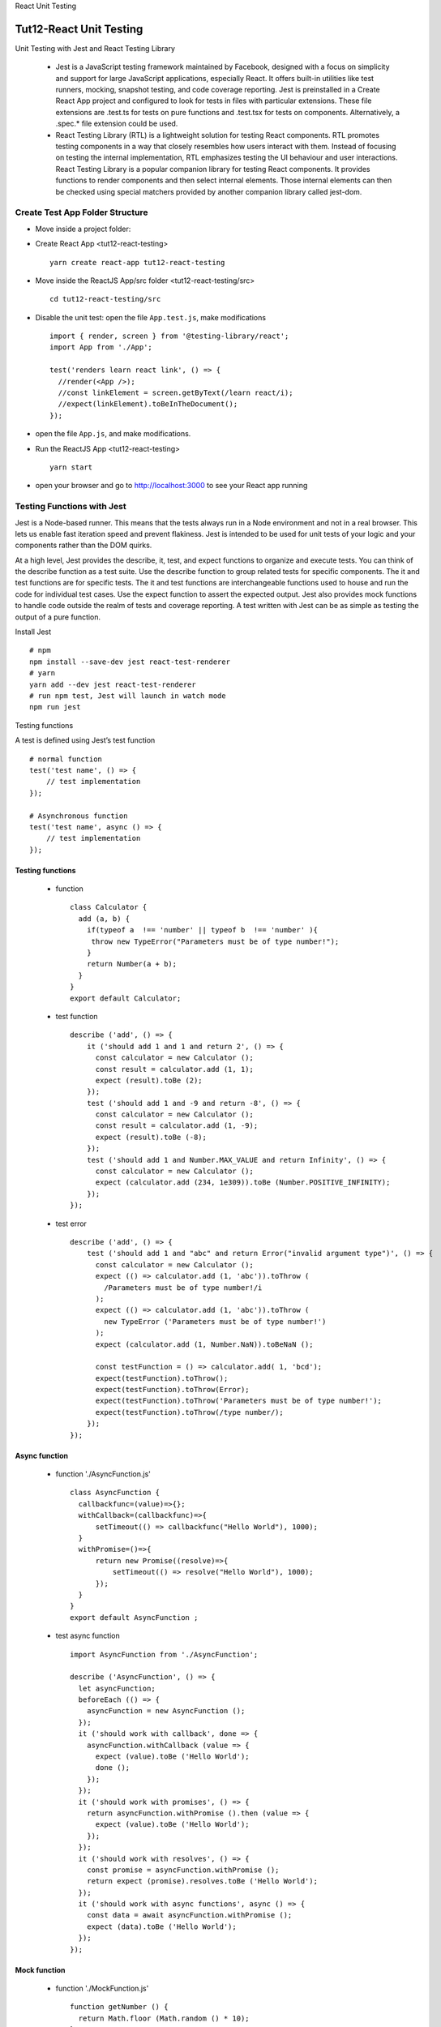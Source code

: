 .. _tut12-react-testing:


.. role:: custom-color-primary
   :class: sd-text-primary
   
.. role:: custom-color-green
   :class: sd-text-success
    
.. role:: custom-color-red
   :class: sd-text-danger
    
.. role:: custom-color-black
   :class: sd-text-black
   
.. role:: custom-color-primary-underline
   :class: sd-text-primary sd-text-decoration-line-underline
   
.. role:: custom-color-primary-bold
   :class: sd-text-primary sd-font-weight-bold

.. rst-class:: title-center h1
   
React Unit Testing

##################################################################################################
Tut12-React Unit Testing
##################################################################################################

Unit Testing with Jest and React Testing Library
    
    - Jest is a JavaScript testing framework maintained by Facebook, designed with a focus on simplicity and support for large JavaScript applications, especially React. It offers built-in utilities like test runners, mocking, snapshot testing, and code coverage reporting. Jest is preinstalled in a Create React App project and configured to look for tests in files with particular extensions. These file extensions are .test.ts for tests on pure functions and .test.tsx for tests on components. Alternatively, a .spec.* file extension could be used.
    - React Testing Library (RTL) is a lightweight solution for testing React components. RTL promotes testing components in a way that closely resembles how users interact with them. Instead of focusing on testing the internal implementation, RTL emphasizes testing the UI behaviour and user interactions. React Testing Library is a popular companion library for testing React components. It provides functions to render components and then select internal elements. Those internal elements can then be checked using special matchers provided by another companion library called jest-dom.
    

**************************************************************************************************
Create Test App Folder Structure
**************************************************************************************************

- Move inside a project folder:
- Create React App <tut12-react-testing> ::
    
    yarn create react-app tut12-react-testing
    
- Move inside the ReactJS App/src folder <tut12-react-testing/src> ::
    
    cd tut12-react-testing/src
    
- Disable the unit test: open the file ``App.test.js``, make modifications ::
    
    import { render, screen } from '@testing-library/react';
    import App from './App';
    
    test('renders learn react link', () => {
      //render(<App />);
      //const linkElement = screen.getByText(/learn react/i); 
      //expect(linkElement).toBeInTheDocument();
    });
    
- open the file ``App.js``, and make modifications.
- Run the ReactJS App <tut12-react-testing> ::
    
    yarn start
    
- open your browser and go to http://localhost:3000 to see your React app running

**************************************************************************************************
Testing Functions with Jest
**************************************************************************************************

Jest is a Node-based runner. This means that the tests always run in a Node environment and not in a real browser. This lets us enable fast iteration speed and prevent flakiness. Jest is intended to be used for unit tests of your logic and your components rather than the DOM quirks.

At a high level, Jest provides the describe, it, test, and expect functions to organize and execute tests. You can think of the describe function as a test suite. Use the describe function to group related tests for specific components. The it and test functions are for specific tests. The it and test functions are interchangeable functions used to house and run the code for individual test cases. Use the expect function to assert the expected output. Jest also provides mock functions to handle code outside the realm of tests and coverage reporting. A test written with Jest can be as simple as testing the output of a pure function.

Install Jest ::
    
    # npm
    npm install --save-dev jest react-test-renderer
    # yarn
    yarn add --dev jest react-test-renderer
    # run npm test, Jest will launch in watch mode
    npm run jest
    


Testing functions

A test is defined using Jest’s test function ::
    
    # normal function
    test('test name', () => {
        // test implementation
    });
    
    # Asynchronous function
    test('test name', async () => {
        // test implementation
    });
    
==================================================================================================
Testing functions
==================================================================================================

    - function ::
        
        class Calculator {
          add (a, b) {
            if(typeof a  !== 'number' || typeof b  !== 'number' ){
             throw new TypeError("Parameters must be of type number!");
            } 
            return Number(a + b); 
          }
        }
        export default Calculator;
        
    - test function ::
        
        describe ('add', () => {
            it ('should add 1 and 1 and return 2', () => {
              const calculator = new Calculator ();
              const result = calculator.add (1, 1);
              expect (result).toBe (2);
            });
            test ('should add 1 and -9 and return -8', () => {
              const calculator = new Calculator ();
              const result = calculator.add (1, -9);
              expect (result).toBe (-8);
            });
            test ('should add 1 and Number.MAX_VALUE and return Infinity', () => {
              const calculator = new Calculator ();
              expect (calculator.add (234, 1e309)).toBe (Number.POSITIVE_INFINITY);
            });
        });
        
    - test error ::
        
        describe ('add', () => {
            test ('should add 1 and "abc" and return Error("invalid argument type")', () => {
              const calculator = new Calculator ();
              expect (() => calculator.add (1, 'abc')).toThrow (
                /Parameters must be of type number!/i
              );
              expect (() => calculator.add (1, 'abc')).toThrow (
                new TypeError ('Parameters must be of type number!')
              );
              expect (calculator.add (1, Number.NaN)).toBeNaN ();
              
              const testFunction = () => calculator.add( 1, 'bcd');
              expect(testFunction).toThrow();
              expect(testFunction).toThrow(Error);
              expect(testFunction).toThrow('Parameters must be of type number!');
              expect(testFunction).toThrow(/type number/);
            });
        });
        
==================================================================================================
Async function
==================================================================================================
    
    - function './AsyncFunction.js' ::
        
        class AsyncFunction {
          callbackfunc=(value)=>{};
          withCallback=(callbackfunc)=>{
              setTimeout(() => callbackfunc("Hello World"), 1000);
          }
          withPromise=()=>{
              return new Promise((resolve)=>{
                  setTimeout(() => resolve("Hello World"), 1000);
              });
          }
        }
        export default AsyncFunction ;
        
    - test async function ::
        
        import AsyncFunction from './AsyncFunction';
        
        describe ('AsyncFunction', () => {
          let asyncFunction;
          beforeEach (() => {
            asyncFunction = new AsyncFunction ();
          });
          it ('should work with callback', done => {
            asyncFunction.withCallback (value => {
              expect (value).toBe ('Hello World');
              done ();
            });
          });
          it ('should work with promises', () => {
            return asyncFunction.withPromise ().then (value => {
              expect (value).toBe ('Hello World');
            });
          });
          it ('should work with resolves', () => {
            const promise = asyncFunction.withPromise ();
            return expect (promise).resolves.toBe ('Hello World');
          });
          it ('should work with async functions', async () => {
            const data = await asyncFunction.withPromise ();
            expect (data).toBe ('Hello World');
          });
        });
        
==================================================================================================
Mock function
==================================================================================================
    
    - function './MockFunction.js' ::
        
        function getNumber () {
          return Math.floor (Math.random () * 10);
        }
        export default getNumber;
        
    - test mock function ::
        
        import getNumber from './MockFunction';
        
        describe ('getNumber', () => {
          it ('should return a valid number', () => {
            const originalRandom = global.Math.random;
            global.Math.random = jest.fn ().mockReturnValue (0.41);
            const result = getNumber ();
            expect (result).toBe (4);
            expect (global.Math.random).toHaveBeenCalled ();
            global.Math.random = originalRandom;
          });
        });
        

**************************************************************************************************
Testing Components with React Testing Library (RTL)
**************************************************************************************************

React Testing Library (RTL) is a lightweight and easy-to-use tool for testing the Document Object Model (DOM) output of components. It abstracts a lot of boilerplate code, allowing you to write code that is easier to read, and allows you to test the code. The library encourages you to move away from testing implementation details, to avoid many false negative and false positive test cases. Instead, the library's API of tools makes it easy for you to write tests that simulate actual users' behaviors with your components, yielding confidence that the application works as expected for users.

==================================================================================================
DOM Testing Library
==================================================================================================

The DOM Testing Library makes it easier to test the UI of applications like real users to gain confidence that the application works as expected for users. There are no methods to get the component's state value or directly invoke component methods.

The library encourages you to select DOM elements in ways that are available to all users. The library's API includes accessibility-focused query methods allowing you to interact with the DOM like users with disabilities who require tools such as screen readers or other forms of assistive technology to navigate applications. 

For the following element in the test
    
    - Element ::
        
        <label for="firstname">First name:</label>
        <input
            type="text"
            id="firstname"
            name="firstname"
            placeholder="first name..."
        >
        
    - Select the input: The getByPlaceholderText method is used from the screen object to select the DOM element by its placeholder value in the following code. ::
        
        screen.getByPlaceholderText(/first name/i)
        
    - Select the input: The screen.getByRole method is used from the screen object to select the element by its role of a textbox with the name 'first name:' by a label element and an accessible name attribute. ::
        
        screen.getByRole('textbox', {
            name: /first name:/i
        })
        
    - Use the render method of the React Testing Library to place the component into an element attached to the DOM ::
        
        render(<SomeComponent />);
        







